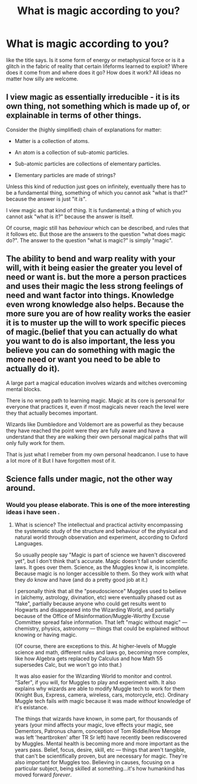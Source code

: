 #+TITLE: What is magic according to you?

* What is magic according to you?
:PROPERTIES:
:Score: 5
:DateUnix: 1592584349.0
:DateShort: 2020-Jun-19
:FlairText: Discussion
:END:
like the title says. Is it some form of energy or metaphysical force or is it a glitch in the fabric of reality that certain lifeforms learned to exploit? Where does it come from and where does it go? How does it work? All ideas no matter how silly are welcome.


** I view magic as essentially irreducible - it is its own thing, not something which is made up of, or explainable in terms of other things.

Consider the (highly simplified) chain of explanations for matter:

- Matter is a collection of atoms.

- An atom is a collection of sub-atomic particles.

- Sub-atomic particles are collections of elementary particles.

- Elementary particles are made of strings?

Unless this kind of reduction just goes on infinitely, eventually there has to be a fundamental thing, something of which you cannot ask "what is that?" because the answer is just "it /is"/.

I view magic as that kind of thing. It is fundamental; a thing of which you cannot ask "what is it?" because the answer is itself.

Of course, magic still has /behaviour/ which can be described, and rules that it follows etc. But those are the answers to the question "what does magic do?". The answer to the question "what is magic?" is simply "magic".
:PROPERTIES:
:Author: Taure
:Score: 6
:DateUnix: 1592648276.0
:DateShort: 2020-Jun-20
:END:


** The ability to bend and warp reality with your will, with it being easier the greater you level of need or want is. but the more a person practices and uses their magic the less strong feelings of need and want factor into things. Knowledge even wrong knowledge also helps. Because the more sure you are of how reality works the easier it is to muster up the will to work specific pieces of magic.(belief that you can actually do what you want to do is also important, the less you believe you can do something with magic the more need or want you need to be able to actually do it).

A large part a magical education involves wizards and witches overcoming mental blocks.

There is no wrong path to learning magic. Magic at its core is personal for everyone that practices it, even if most magicals never reach the level were they that actually becomes important.

Wizards like Dumbledore and Voldemort are as powerful as they because they have reached the point were they are fully aware and have a understand that they are walking their own personal magical paths that will only fully work for them.

That is just what I remeber from my own personal headcanon. I use to have a lot more of it But I have forgotten most of it.
:PROPERTIES:
:Author: Call0013
:Score: 2
:DateUnix: 1592588477.0
:DateShort: 2020-Jun-19
:END:


** Science falls under magic, not the other way around.
:PROPERTIES:
:Author: YOB1997
:Score: 2
:DateUnix: 1592663629.0
:DateShort: 2020-Jun-20
:END:

*** Would you please elaborate. This is one of the more interesting ideas i have seen .
:PROPERTIES:
:Score: 1
:DateUnix: 1592682969.0
:DateShort: 2020-Jun-21
:END:

**** What is science? The intellectual and practical activity encompassing the systematic study of the structure and behaviour of the physical and natural world through observation and experiment, according to Oxford Languages.

So usually people say "Magic is part of science we haven't discovered yet", but I don't think that's accurate. Magic doesn't fall under scientific laws. It goes over them. Science, as the Muggles know it, is incomplete. Because magic is no longer accessible to them. So they work with what they /do/ know and have (and do a pretty good job at it.)

I personally think that all the "pseudoscience" Muggles used to believe in (alchemy, astrology, divination, etc) were eventually phased out as "fake", partially because anyone who could get results went to Hogwarts and disappeared into the Wizarding World, and partially because of the Office of Misinformation/Muggle-Worthy Excuse Committee spread false information. That left "magic without magic" --- chemistry, physics, astronomy --- things that could be explained without knowing or having magic.

(Of course, there are exceptions to this. At higher-levels of Muggle science and math, different rules and laws go, becoming more complex, like how Algebra gets replaced by Calculus and how Math 55 supersedes Calc, but we won't go into that.)

It was also easier for the Wizarding World to monitor and control. "Safer", if you will, for Muggles to play and experiment with. It also explains why wizards are able to modify Muggle tech to work for them (Knight Bus, Express, camera, wireless, cars, motorcycle, etc). Ordinary Muggle tech fails /with/ magic because it was made /without/ knowledge of it's existance.

The things that wizards have known, in some part, for thousands of years (your mind affects your magic, love effects your magic, see Dementors, Patronus charm, conception of Tom Riddle/How Merope was left 'heartbroken' after TR Sr left) have recently been rediscovered by Muggles. Mental health is becoming more and more important as the years pass. Belief, focus, desire, skill, etc --- things that aren't tangible, that can't be scientifically proven, but are necessary for magic. They're also important for Muggles too. Believing in causes, focusing on a particular subject, being skilled at something...it's how humankind has moved forward /forever/.
:PROPERTIES:
:Author: YOB1997
:Score: 1
:DateUnix: 1592686446.0
:DateShort: 2020-Jun-21
:END:
